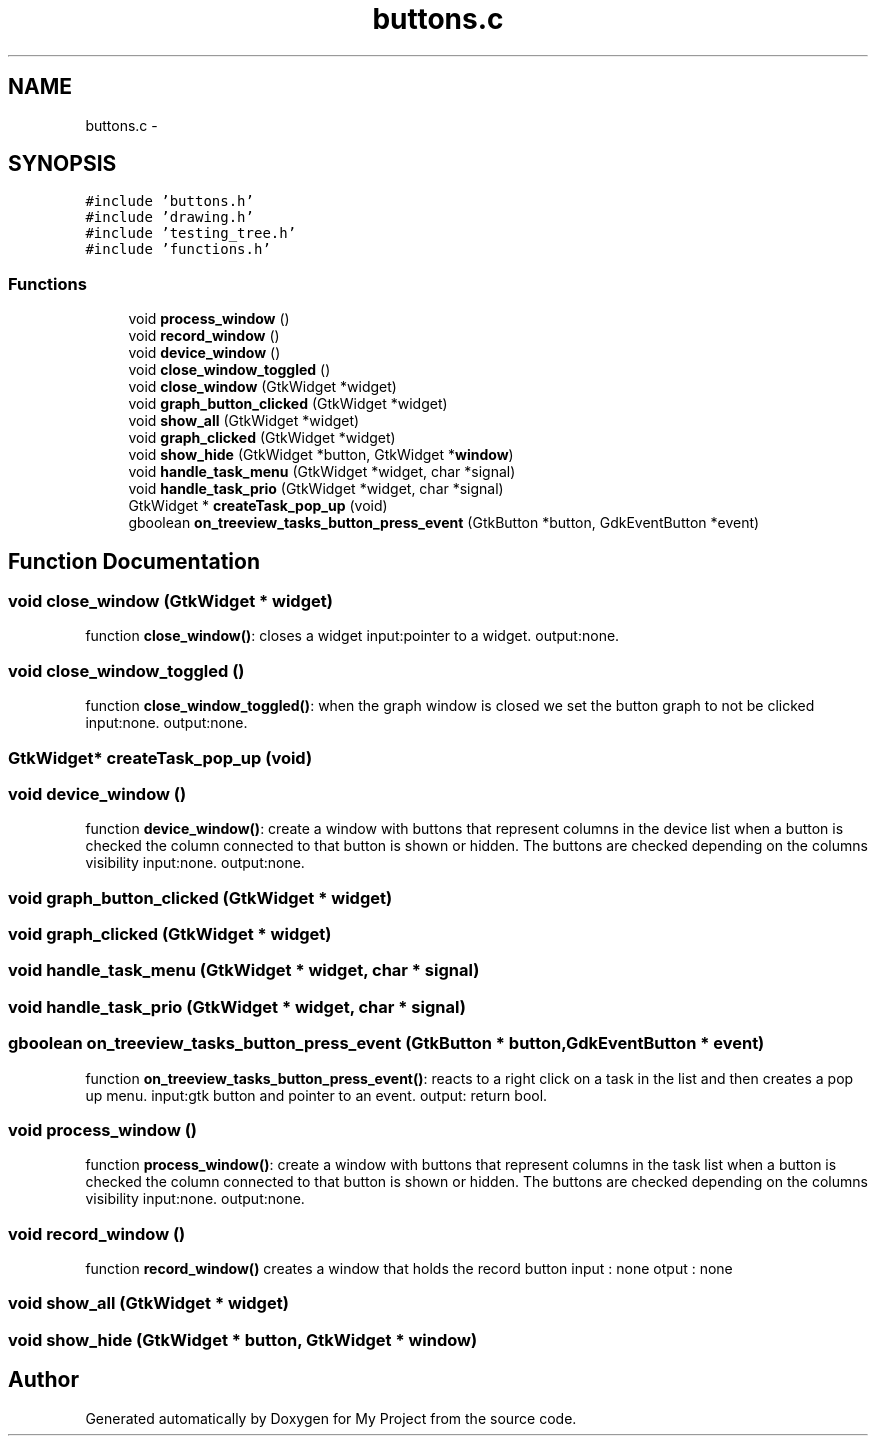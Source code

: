 .TH "buttons.c" 3 "Wed Apr 14 2021" "Version 1.1" "My Project" \" -*- nroff -*-
.ad l
.nh
.SH NAME
buttons.c \- 
.SH SYNOPSIS
.br
.PP
\fC#include 'buttons\&.h'\fP
.br
\fC#include 'drawing\&.h'\fP
.br
\fC#include 'testing_tree\&.h'\fP
.br
\fC#include 'functions\&.h'\fP
.br

.SS "Functions"

.in +1c
.ti -1c
.RI "void \fBprocess_window\fP ()"
.br
.ti -1c
.RI "void \fBrecord_window\fP ()"
.br
.ti -1c
.RI "void \fBdevice_window\fP ()"
.br
.ti -1c
.RI "void \fBclose_window_toggled\fP ()"
.br
.ti -1c
.RI "void \fBclose_window\fP (GtkWidget *widget)"
.br
.ti -1c
.RI "void \fBgraph_button_clicked\fP (GtkWidget *widget)"
.br
.ti -1c
.RI "void \fBshow_all\fP (GtkWidget *widget)"
.br
.ti -1c
.RI "void \fBgraph_clicked\fP (GtkWidget *widget)"
.br
.ti -1c
.RI "void \fBshow_hide\fP (GtkWidget *button, GtkWidget *\fBwindow\fP)"
.br
.ti -1c
.RI "void \fBhandle_task_menu\fP (GtkWidget *widget, char *signal)"
.br
.ti -1c
.RI "void \fBhandle_task_prio\fP (GtkWidget *widget, char *signal)"
.br
.ti -1c
.RI "GtkWidget * \fBcreateTask_pop_up\fP (void)"
.br
.ti -1c
.RI "gboolean \fBon_treeview_tasks_button_press_event\fP (GtkButton *button, GdkEventButton *event)"
.br
.in -1c
.SH "Function Documentation"
.PP 
.SS "void close_window (GtkWidget * widget)"
function \fBclose_window()\fP: closes a widget input:pointer to a widget\&. output:none\&. 
.SS "void close_window_toggled ()"
function \fBclose_window_toggled()\fP: when the graph window is closed we set the button graph to not be clicked input:none\&. output:none\&. 
.SS "GtkWidget* createTask_pop_up (void)"

.SS "void device_window ()"
function \fBdevice_window()\fP: create a window with buttons that represent columns in the device list when a button is checked the column connected to that button is shown or hidden\&. The buttons are checked depending on the columns visibility input:none\&. output:none\&. 
.SS "void graph_button_clicked (GtkWidget * widget)"

.SS "void graph_clicked (GtkWidget * widget)"

.SS "void handle_task_menu (GtkWidget * widget, char * signal)"

.SS "void handle_task_prio (GtkWidget * widget, char * signal)"

.SS "gboolean on_treeview_tasks_button_press_event (GtkButton * button, GdkEventButton * event)"
function \fBon_treeview_tasks_button_press_event()\fP: reacts to a right click on a task in the list and then creates a pop up menu\&. input:gtk button and pointer to an event\&. output: return bool\&. 
.SS "void process_window ()"
function \fBprocess_window()\fP: create a window with buttons that represent columns in the task list when a button is checked the column connected to that button is shown or hidden\&. The buttons are checked depending on the columns visibility input:none\&. output:none\&. 
.SS "void record_window ()"
function \fBrecord_window()\fP creates a window that holds the record button input : none otput : none 
.SS "void show_all (GtkWidget * widget)"

.SS "void show_hide (GtkWidget * button, GtkWidget * window)"

.SH "Author"
.PP 
Generated automatically by Doxygen for My Project from the source code\&.
